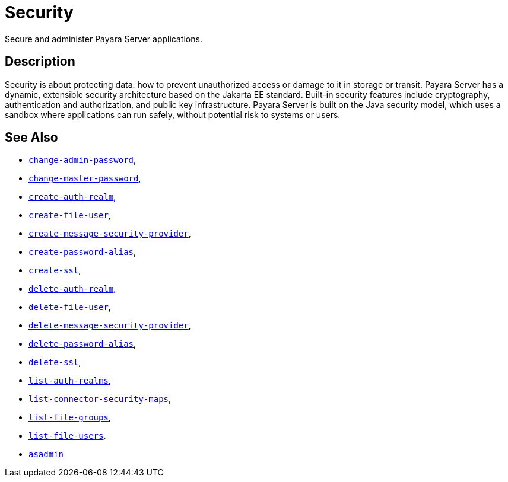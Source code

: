 [[security]]
= Security
:ordinal: 9

Secure and administer Payara Server applications.

[[description]]
== Description

Security is about protecting data: how to prevent unauthorized access or damage to it in storage or transit. Payara Server has a dynamic, extensible security architecture based on the Jakarta EE standard. Built-in security features include cryptography, authentication and authorization, and public key infrastructure. Payara Server is built on the Java security model, which uses a sandbox where applications can run safely, without potential risk to systems or users.

== See Also

* xref:Technical Documentation/Payara Server Documentation/Command Reference/change-admin-password.adoc#change-admin-password[`change-admin-password`],
* xref:Technical Documentation/Payara Server Documentation/Command Reference/change-master-password.adoc#change-master-password[`change-master-password`],
* xref:Technical Documentation/Payara Server Documentation/Command Reference/create-auth-realm.adoc#create-auth-realm[`create-auth-realm`],
* xref:Technical Documentation/Payara Server Documentation/Command Reference/create-file-user.adoc#create-file-user[`create-file-user`],
* xref:Technical Documentation/Payara Server Documentation/Command Reference/create-message-security-provider.adoc#create-message-security-provider[`create-message-security-provider`],
* xref:Technical Documentation/Payara Server Documentation/Command Reference/create-password-alias.adoc#create-password-alias[`create-password-alias`],
* xref:Technical Documentation/Payara Server Documentation/Command Reference/create-ssl.adoc#create-ssl[`create-ssl`],
* xref:Technical Documentation/Payara Server Documentation/Command Reference/delete-auth-realm.adoc#delete-auth-realm[`delete-auth-realm`],
* xref:Technical Documentation/Payara Server Documentation/Command Reference/delete-file-user.adoc#delete-file-user[`delete-file-user`],
* xref:Technical Documentation/Payara Server Documentation/Command Reference/delete-message-security-provider.adoc#delete-message-security-provider[`delete-message-security-provider`],
* xref:Technical Documentation/Payara Server Documentation/Command Reference/delete-password-alias.adoc#delete-password-alias[`delete-password-alias`],
* xref:Technical Documentation/Payara Server Documentation/Command Reference/delete-ssl.adoc#delete-ssl[`delete-ssl`],
* xref:Technical Documentation/Payara Server Documentation/Command Reference/list-auth-realms.adoc#list-auth-realms[`list-auth-realms`],
* xref:Technical Documentation/Payara Server Documentation/Command Reference/list-connector-security-maps.adoc#list-connector-security-maps[`list-connector-security-maps`],
* xref:Technical Documentation/Payara Server Documentation/Command Reference/list-file-groups.adoc#list-file-groups[`list-file-groups`],
* xref:Technical Documentation/Payara Server Documentation/Command Reference/list-file-users.adoc#list-file-users[`list-file-users`].
* xref:Technical Documentation/Payara Server Documentation/Command Reference/asadmin.adoc#asadmin-1m[`asadmin`]
